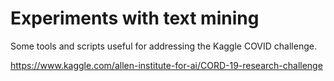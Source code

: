 * Experiments with text mining

Some tools and scripts useful for addressing the Kaggle COVID challenge.

  https://www.kaggle.com/allen-institute-for-ai/CORD-19-research-challenge

